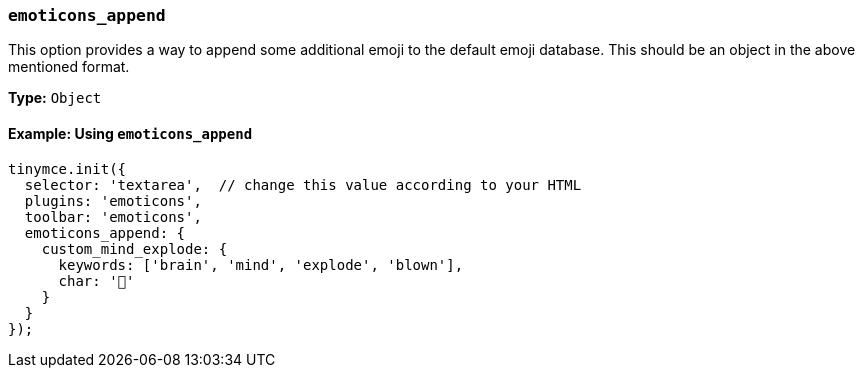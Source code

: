 [[emoticons_append]]
=== `emoticons_append`

This option provides a way to append some additional emoji to the default emoji database. This should be an object in the above mentioned format.

*Type:* `Object`

==== Example: Using `emoticons_append`

[source, js]
----
tinymce.init({
  selector: 'textarea',  // change this value according to your HTML
  plugins: 'emoticons',
  toolbar: 'emoticons',
  emoticons_append: {
    custom_mind_explode: {
      keywords: ['brain', 'mind', 'explode', 'blown'],
      char: '🤯'
    }
  }
});
----
